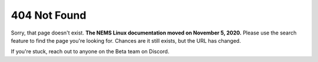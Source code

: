 404 Not Found
-------------

Sorry, that page doesn't exist. **The NEMS Linux documentation moved on November 5, 2020.** Please use the search feature to find the page you're looking for. Chances are it still exists, but the URL has changed.

If you're stuck, reach out to anyone on the Beta team on Discord.

